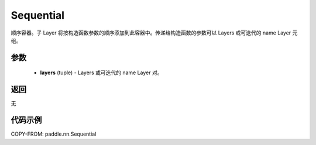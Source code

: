 .. _cn_api_fluid_dygraph_Sequential:

Sequential
-------------------------------

.. py:class:: paddle.nn.Sequential(*layers)




顺序容器。子 Layer 将按构造函数参数的顺序添加到此容器中。传递给构造函数的参数可以 Layers 或可迭代的 name Layer 元组。

参数
::::::::::::

    - **layers** (tuple) - Layers 或可迭代的 name Layer 对。

返回
::::::::::::
无

代码示例
::::::::::::

COPY-FROM: paddle.nn.Sequential
